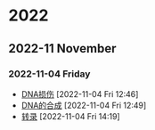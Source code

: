 

* 2022
** 2022-11 November
*** 2022-11-04 Friday
- [[id:4b9df214-23c3-450f-acdb-6f1c773b90ad][DNA损伤]] [2022-11-04 Fri 12:46]
- [[id:ed5627ff-1092-44ae-b0f1-b5881700b47e][DNA的合成]] [2022-11-04 Fri 12:49]
- [[id:7611daee-97bc-48bf-a99d-300527ba9fb9][转录]] [2022-11-04 Fri 14:19]
